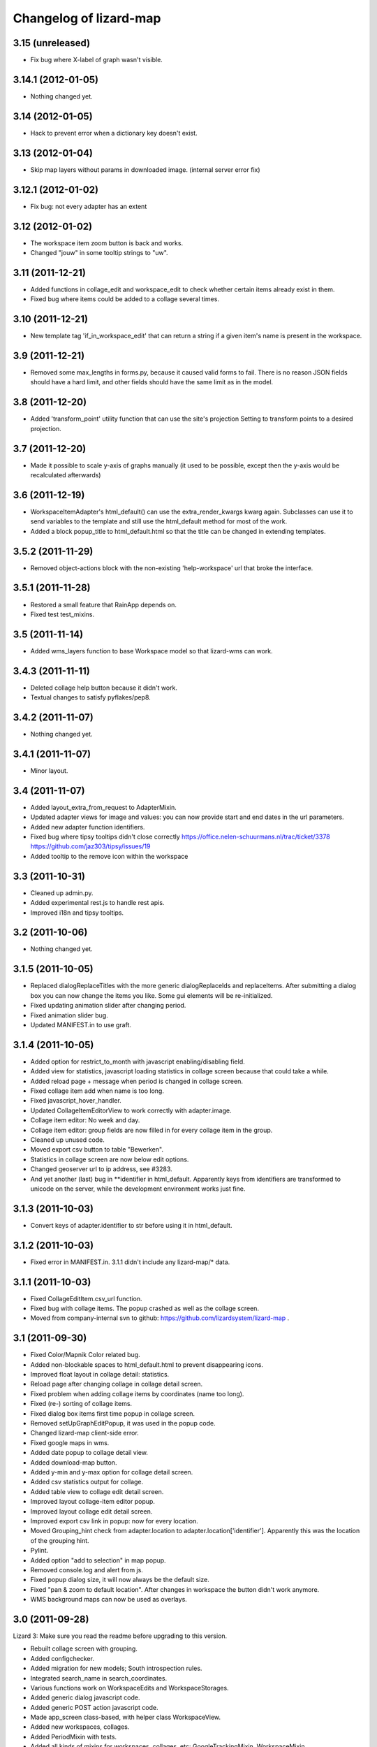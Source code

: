 Changelog of lizard-map
=======================

3.15 (unreleased)
-----------------

- Fix bug where X-label of graph wasn't visible.


3.14.1 (2012-01-05)
-------------------

- Nothing changed yet.


3.14 (2012-01-05)
-----------------

- Hack to prevent error when a dictionary key doesn't exist.


3.13 (2012-01-04)
-----------------

- Skip map layers without params in downloaded image. (internal server
  error fix)


3.12.1 (2012-01-02)
-------------------

- Fix bug: not every adapter has an extent


3.12 (2012-01-02)
-----------------

- The workspace item zoom button is back and works.

- Changed "jouw" in some tooltip strings to "uw".

3.11 (2011-12-21)
-----------------

- Added functions in collage_edit and workspace_edit to check whether
  certain items already exist in them.

- Fixed bug where items could be added to a collage several times.

3.10 (2011-12-21)
-----------------

- New template tag 'if_in_workspace_edit' that can return a string
  if a given item's name is present in the workspace.

3.9 (2011-12-21)
----------------

- Removed some max_lengths in forms.py, because it caused valid forms
  to fail. There is no reason JSON fields should have a hard limit,
  and other fields should have the same limit as in the model.

3.8 (2011-12-20)
----------------

- Added 'transform_point' utility function that can use the site's
  projection Setting to transform points to a desired projection.


3.7 (2011-12-20)
----------------

- Made it possible to scale y-axis of graphs manually (it used to be
  possible, except then the y-axis would be recalculated afterwards)


3.6 (2011-12-19)
----------------

- WorkspaceItemAdapter's html_default() can use the
  extra_render_kwargs kwarg again. Subclasses can use it to send
  variables to the template and still use the html_default method for
  most of the work.

- Added a block popup_title to html_default.html so that the title
  can be changed in extending templates.


3.5.2 (2011-11-29)
------------------

- Removed object-actions block with the non-existing 'help-workspace' url that
  broke the interface.


3.5.1 (2011-11-28)
------------------

- Restored a small feature that RainApp depends on.

- Fixed test test_mixins.


3.5 (2011-11-14)
----------------

- Added wms_layers function to base Workspace model so that lizard-wms
  can work.


3.4.3 (2011-11-11)
------------------

- Deleted collage help button because it didn't work.

- Textual changes to satisfy pyflakes/pep8.


3.4.2 (2011-11-07)
------------------

- Nothing changed yet.


3.4.1 (2011-11-07)
------------------

- Minor layout.


3.4 (2011-11-07)
----------------

- Added layout_extra_from_request to AdapterMixin.

- Updated adapter views for image and values: you can now provide start and
  end dates in the url parameters.

- Added new adapter function identifiers.

- Fixed bug where tipsy tooltips didn't close correctly
  https://office.nelen-schuurmans.nl/trac/ticket/3378
  https://github.com/jaz303/tipsy/issues/19

- Added tooltip to the remove icon within the workspace

3.3 (2011-10-31)
----------------

- Cleaned up admin.py.

- Added experimental rest.js to handle rest apis.

- Improved i18n and tipsy tooltips.


3.2 (2011-10-06)
----------------

- Nothing changed yet.


3.1.5 (2011-10-05)
------------------

- Replaced dialogReplaceTitles with the more generic dialogReplaceIds
  and replaceItems. After submitting a dialog box you can now change
  the items you like. Some gui elements will be re-initialized.

- Fixed updating animation slider after changing period.

- Fixed animation slider bug.

- Updated MANIFEST.in to use graft.


3.1.4 (2011-10-05)
------------------

- Added option for restrict_to_month with javascript
  enabling/disabling field.

- Added view for statistics, javascript loading statistics in collage
  screen because that could take a while.

- Added reload page + message when period is changed in collage screen.

- Fixed collage item add when name is too long.

- Fixed javascript_hover_handler.

- Updated CollageItemEditorView to work correctly with adapter.image.

- Collage item editor: No week and day.

- Collage item editor: group fields are now filled in for every
  collage item in the group.

- Cleaned up unused code.

- Moved export csv button to table "Bewerken".

- Statistics in collage screen are now below edit options.

- Changed geoserver url to ip address, see #3283.

- And yet another (last) bug in **identifier in
  html_default. Apparently keys from identifiers are transformed to
  unicode on the server, while the development environment works just fine.


3.1.3 (2011-10-03)
------------------

- Convert keys of adapter.identifier to str before using it in
  html_default.


3.1.2 (2011-10-03)
------------------

- Fixed error in MANIFEST.in. 3.1.1 didn't include any lizard-map/* data.


3.1.1 (2011-10-03)
------------------

- Fixed CollageEditItem.csv_url function.

- Fixed bug with collage items. The popup crashed as well as the
  collage screen.

- Moved from company-internal svn to github:
  https://github.com/lizardsystem/lizard-map .


3.1 (2011-09-30)
----------------

- Fixed Color/Mapnik Color related bug.

- Added non-blockable spaces to html_default.html to prevent
  disappearing icons.

- Improved float layout in collage detail: statistics.

- Reload page after changing collage in collage detail screen.

- Fixed problem when adding collage items by coordinates (name too long).

- Fixed (re-) sorting of collage items.

- Fixed dialog box items first time popup in collage screen.

- Removed setUpGraphEditPopup, it was used in the popup code.

- Changed lizard-map client-side error.

- Fixed google maps in wms.

- Added date popup to collage detail view.

- Added download-map button.

- Added y-min and y-max option for collage detail screen.

- Added csv statistics output for collage.

- Added table view to collage edit detail screen.

- Improved layout collage-item editor popup.

- Improved layout collage edit detail screen.

- Improved export csv link in popup: now for every location.

- Moved Grouping_hint check from adapter.location to
  adapter.location['identifier']. Apparently this was the location of
  the grouping hint.

- Pylint.

- Added option "add to selection" in map popup.

- Removed console.log and alert from js.

- Fixed popup dialog size, it will now always be the default size.

- Fixed "pan & zoom to default location". After changes in workspace
  the button didn't work anymore.

- WMS background maps can now be used as overlays.


3.0 (2011-09-28)
----------------

Lizard 3: Make sure you read the readme before upgrading to this version.

- Rebuilt collage screen with grouping.

- Added configchecker.

- Added migration for new models; South introspection rules.

- Integrated search_name in search_coordinates.

- Various functions work on WorkspaceEdits and WorkspaceStorages.

- Added generic dialog javascript code.

- Added generic POST action javascript code.

- Made app_screen class-based, with helper class WorkspaceView.

- Added new workspaces, collages.

- Added PeriodMixin with tests.

- Added all kinds of mixins for workspaces, collages, etc:
  GoogleTrackingMixin, WorkspaceMixin, WorkspaceEditMixin, MapMixin,
  CollageMixin, DateRangeMixin.

- Added class based views: AppView,
  WorkspaceStorageView, HomepageView, CollageDetailView.

- Added class based views for dialogs: ActionDialogView, WorkspaceSaveView,
  WorkspaceLoadView, DateRangeView, CollageItemEditorView,
  WorkspaceStorageListView, CollageView, CollageEmptyView,
  CollageItemEditView, CollagePopupView, WorkspaceEmptyView.

- Adapter stuff: AdapterMixin, ImageMixin, AdapterImageView, AdapterCsvView.


2.5 (2011-09-23)
----------------

- Not mentioning pyproj as a dependency anymore, even though we *do* need
  it. Somehow the osc.recipe.sysegg buildout recipe doesn't really want to
  play nice with it.

- When there's an non-existing adapter (=invalid/non-existing entry point
  name), we now also delete the workspace item instead of raising an
  error. There just might be an old workspace item laying around in a
  customer's session and we shouldn't keep the customer stuck in an
  error 500.


2.4 (2011-09-22)
----------------

- The context processor now first weeds out faulty workspace items before
  attempting anything else. This prevents an "error 500": normally the
  workspace item gets deleted, but the .is_animatable call still breaks on the
  just-deleted workspaceitem. Now we first remove the faulty ones beforehand.


2.3 (2011-09-20)
----------------

- Made the automatic invalid-workspaceitem-deletion more robust.

- Removed the youtube popup. Unused at the moment. And the implementation was
  terribly hardcoded.

- Commented out all the debugging in the symbolmanager


2.2 (2011-09-02)
----------------

- 2.1.13 stated "please clear your session info when you upgrade to this
  version as the fix to #3181 stores different information." This release
  fixes that. No session data deletion is needed anymore.


2.1.13 (2011-09-01)
-------------------

- Fixed a problem in the date range selector, namely that the day of the end
  date with move to the next day when the user selected another month of the
  end date (#3181).

- Added request to templatetag snippet_group to be able to use request in
  adapters' html function.


2.1.12 (2011-08-30)
-------------------

- Added try/except around hotshot in profile middleware, because it
  requires python-profiler.

- Added request to layout_options in popup_collage_json. The request
  is needed in some adapter.html functions in order to get user
  datetime/periods.


2.1.11 (2011-08-30)
-------------------

- Fixed progress cursor in popup_click_handler().

- Zoom to closest extent is no longer used for workspace items.


2.1.10 (2011-08-24)
-------------------

- Requiring lizard-ui 3.0 now, which also means Django 1.3. Updated the
  buildout and the testsettings for that. We're also using the KGS (known good
  set) now to limit the amount of version pinning.


2.1.9 (2011-08-16)
------------------

- Edited mouse progress on click in map.


2.1.8 (2011-08-05)
------------------

- Added function to list icons names.


2.1.7 (2011-08-04)
------------------

- Fixed background-map wms. Updated template and js.

- Changed font-size for long legend texts in adapter.py. #3095.

- Added pdf.png icon. Use pdf.png as mask as well with color ffffff.

- Changed breadcrumbs according to #2499. The behaviour is as follows:
  home for home screen and home -> screen for other screens.

- Fixed clicking bug in FF5: set pixelTolerance to null instead if 0
  is a workaround for the OpenLayers bug. #3108.


2.1.6 (2011-07-29)
------------------

- Added function to convert WGS84 coordinates to RD.

- Updated point_3.png: the upper left corner contained an error.

- Added truncation of workspace-item-names to 80 characters (the
  server would otherwise crash on longer names).

- Now using QuerySet.count instead of len(QuerySet.all()) in workspace
  manager.

- Added some rel=tipsy html parameters.

- Pinned lizard_ui to 2.1.4


2.1.5 (2011-07-25)
------------------

- Settings are now cached. After deleting and saving the cache will be
  invalidated.

- Added setting option javascript_hover_handler. Setting this option
  to 'popup_hover_handler' will enable mouse overs. Note: run a
  migrate after upgrading, the Setting.key field can now be 40
  characters.

- #3096: fixed blue info button in workspace-acceptables (they appear
   in lizard-shape).


2.1.4 (2011-07-14)
------------------

- iPad update: the (+) works again as well as some trees on the
  sidebar. #3003, #3004.


2.1.3 (2011-07-12)
------------------

- Removed draggability of workspace-acceptables.

- Made the adapter.extent function optional. In
  WorkspaceItem.has_extent we now just detect if the function is at
  all present.  #3041, #3036.

- Added wms layers to transparency function. #3039.

- Updated googlemaps_api_keys in fixture: the new key is for
  lizardsystem.nl and all its subdomains.

- Updated workspace_item_empty: When emptying workspace, the
  snippet-groups will also be deleted. #3031.

- Added try/except around search_coordinates and search_name for
  #3033.


2.1.2 (2011-06-30)
------------------

- Adapter.legend: removed "force_legend_below" behaviour when width <
  500. TODO: fix force_legend_below or remove.

- Changed adapter.legend: self.axes.legend instead of
  self.figure.legend. Everything seems ok.


2.1.1 (2011-06-30)
------------------

- Added google_tracking_code from settings to context_processor, if
  available.

- Added try/except in WorkspaceCollageSnippetGroup.values_table (used
  in "show tables" of collage view), because some adapters don't
  implement the adapter.values function.


2.1 (2011-06-29)
----------------

- Temporary disable sorting in workspace when a new workspace-item is
  being added. Solves #2961.


2.0.1 (2011-06-22)
------------------

- Really fixed the non-closed span element.


2.0 (2011-06-22)
----------------

- Fixed a non-closed 'span' element that broke the layout in IE.


1.90 (2011-06-22)
-----------------

- Changed empty workspace text.


1.89 (2011-06-21)
-----------------

- Raising workspaceitemerror when the json we get isn't decodable. More
  robust code this way.


1.88 (2011-06-21)
-----------------

- Made popups more consistent (shadow color and size).

- Added 'continue to site' link in introductory video popup.

- Showing reload link in the statistics part that is shown when the date range
  has been changed.

- Adding extra safety measure so lizard-map doesn't crash on faulty
  shapefiles.

- Fixed collage graph editing: made a check more robust for missing parameters.


1.87 (2011-06-17)
-----------------

- Re-enabled custom y tick locator amount selection.

- Showing the table now looks at the table belonging to the button by means of
  a wrapper div, which is more reliable.

- Fixed the problem that a hidden popup would remain populated and re-evaluated
  (ticket 2892).


1.86 (2011-06-16)
-----------------

- Added bare try/except around wms workspace layer looping to prevent
  the function to crash.

- Added transparency_slider to context variables. From now on the
  transparency_slider is enabled by default.

- Added optional popup_video_url parameter to the ``homepage()`` view.  This
  video url, when used, should point to the embed urls of YouTube videos.
  Currently the sizes are hardcoded, so this is work-in-progress.
  The video is shown once per day, max.

- Modified graph: less yticks, bigger ylabel, dutch monthnames,
  yearlabel is now at first tick of year.


1.85 (2011-06-10)
-----------------

- Fixed tab setup in graph popup: no more unneeded reloading of the html. Also
  the graphs aren't reloaded more often than necessary.

- Added force_legend_below parameter to ``legend()`` to force the legend to be
  placed below the graph.

- Added function to create a image from reguest and response to save
  it as .png on client side (views.py, urls.py, lizard_wms.js)

- Added declaration to OpenLayers' ImgPath to use our own dark theme location.

- Implemented tipsy in some places.

- Worked on appearance of graph-popup.


1.84 (2011-06-07)
-----------------

- Fixed javascript bug that prevented IE from displaying background maps.

- Changed start_extent in background_maps fixture to match 1.83 changes.


1.83 (2011-06-07)
-----------------

- Solved intermittent problem with the zooming level. See #2656, #2762, and
  #2794.


1.82 (2011-06-03)
-----------------

- Added spinner ("waiting") icon for clicking on a workspace item, clicking on
  the plus sign, deleting a workspace item or deleting a collage item.


1.81 (2011-06-03)
-----------------

- Workspace items and snippets take up a fixed one-line height now. The
  overflow is hidden. This makes the interface more predictable.


1.80 (2011-06-01)
-----------------

- Added default "javascript_click_handler" (namely ``popup_click_handler``) to
  the context via the lizard_map context processor.

- By default, a hover_click_handler isn't added anymore unless you specify one
  yourself in the context. Most sites don't need/want it.

- Fixed overly-aggressive reloading of map layers. This improves the performance.

- Added checkboxes and functionality to collage-items (snippets).


1.79 (2011-05-30)
-----------------

- Use gray background color for map: loading of tiles is less noticable

- Added possibility for profiling middleware according to
  http://www.no-ack.org/2010/12/yet-another-profiling-middleware-for.html

- Added debug toolbar.

- Upped django to 1.2.3.


1.78 (2011-05-18)
-----------------

- Various UI fixes and IE7 glitches.

- Fixed 'add to collage' option in workspace view when viewing others'
  workspaces. You are not allowed to add snippets in that workspace. #2707.

- Fixed layout problem of animation sliders in block above -r20937 #2503 .


1.77 (2011-05-06)
-----------------

- Fixed timezone bug when comparing dates.


1.76 (2011-05-06)
-----------------

- Fixed pylint errors.

- Fixed layout of date_popup form for IE7.

- Added css to only show workspace items when you hover it.

- Added 'remove workspace-item' and 'remove snippet' buttons.

- Removed trashcan on bottom of screen. Before the buttons we dragged
  items into this trashcan.

- Added titles to various workspace items.

- Added empty-collage.

- NOTE: controls for add and remove workspace items not working on iPad .


1.75 (2011-05-03)
-----------------

- Fixed jslint error.

- Added base_layer to map_location_save. It now remembers not only the
  extent of the view, but also which base layer was selected.

- Removed default controls from OpenLayers map.

- Added slider zoom control to OpenLayers map.

- Made javascript jslint-approved again.

- Disabled auto zoom in lizard_map.js setUpWorkspaceAcceptable().


1.74 (2011-04-28)
-----------------

- Changed set_ylim_method so that it doesn't crash on axhlims.

- Changed set_ylim_method so that it doesn't crash on no data.

- Changed set_ylim_method so that it autoscales to visible data only.


1.73 (2011-04-27)
-----------------

- Fixed "Export" and "Voeg toe" in popup with tabs.

- Changed x-axes label formatting. At periods > 10 year, not every
  year gets a label anymore.

- Fixed default period. It now takes the period depending on
  DEFAULT_PERIOD.


1.72 (2011-04-27)
-----------------

- Added tag_date_trigger.


1.71 (2011-04-27)
-----------------

- Added templatetag for date_trigger.

- Replaced action-icon 'calendar' and date_popup block to block
  above-content in lizardgis.html and wms.html.

- Changed function updateDateSelectOrInput() in lizard_map.js to
  update title of action-icon 'calendar'

- Deleted action-icon 'calendar' and date_popup block from
  tag_workspace.html

- Fixed bug with updating snippet-list when pressing trashcan.

- Implemented new date popup (day, 2 days, week, ...). It now stores
  relative datetimes in the session. It submits and updates on
  changes. Added tests for daterange.

- Modified adapter.py so that graphs always have a top margin

- Fixed timeout on nothingFoundPopup (#2585).

- Fixed nothingFoundPopup on collage class (#2557).

- Removed map parameter from show_popup function.


1.70 (2011-04-20)
-----------------

- Rewritten loop to remove all openlayers layers to prevent error in
  newest openlayers.

- Fixed OpenLayers location to /static_media/openlayers/.


1.69 (2011-04-20)
-----------------

- Fixed #2582: fixed load default map location.


1.68 (2011-04-20)
-----------------

- Fixed jslint warning.


1.67 (2011-04-20)
-----------------

- Added custom OpenLayers._getScriptLocation.

- Changed x-axis layout for graphs to have more ticks with no overlapping

- Added method to set_ylim_margin() to adapter.Graph.

- Jslint jquery.workspace.js.

- Fixed blank nothingFoundPopup.

- Added WorkspaceItemError class.


1.66 (2011-04-14)
-----------------

- Fixed collage popup.


1.65 (2011-04-14)
-----------------

- Removed header from standard popup (looks better).

- Added feature to click on workspaces of other users than yourself.

- Improved zoom to layer (it was zoomed in too much).

- Added default settings to MapSettings, improved code a bit.

- Renamed fixture lizard_map to background_maps.

- Added progress animation (zandloper) on delete workspece item(s) by
  click on the trash icon and by dragging/draopping the item into
  trash.


1.64 (2011-04-12)
-----------------

- Added migration for BackgroundMap and Setting models.

- Changed "zoom to box" instead of "pan to center" when clicking
  workspace-acceptable or workspace-item magnifying glass.

- Added BackgroundMap and Setting models. Model BackgroundMap used to
  store the configuration of single background maps and if the map is
  the default one. Setting is to store global, end-user changeable
  settings, such as startlocation_x, startlocation_y, etc. This change
  also removes dependencies of settings.MAP_SETTINGS.

- Added twitter icon.


1.63 (2011-04-05)
-----------------

- Added support for a second vertical axis in Graph.


1.62 (2011-03-28)
-----------------

- Turning offset off in adapter using ticker.ScalarFormater.


1.61 (2011-03-24)
-----------------

- Extended adapter.html_default options with template and
  extra_render_kwargs.

- Fixed bug with animation slider. Previously it would not jump to the
  correct date/time when start_date is changed.

- Added waterbalance icon.


1.60 (2011-03-16)
-----------------

- Added workspaces and date_range_form to context processor. In your
  view you do not need to add these variables anymore. You can still
  provide your own workspaces or date_range_form by adding them in
  your view.

- Added context_processors.processor. This replaces the custom
  templatetags.map. See README for usage (TEMPLATE_CONTEXT_PROCESSORS).

- Added var html in lizard_map.js (Jslint).


1.59 (2011-03-10)
-----------------

- (+) shows up when hovering above a workspace-acceptable. Previous it
  appeared only when clicking on a workspace-acceptable.


1.58 (2011-03-10)
-----------------

- Moved WSGIImportScript outside VirtualHost in apache config template.

- Removed add-workspace-item button by default. It appears after
  clicking an item.

- Changed arrow to magnifier. Only shows magnifier if
  WorkspaceItem.has_extent is True.

- Added tests for google_to_srs and srs_to_google.

- Added WorkspaceItem.has_extent.

- Added transformation of projection on extent function.


1.57 (2011-03-03)
-----------------

- Added tests for MapSettings.

- Added srid property to MapSettings.


1.56 (2011-02-28)
-----------------

- Fixed update workspace bug.


1.55 (2011-02-28)
-----------------

- Added coordinates.MapSettings. It makes life easier when reading
  from your django setting MAP_SETTINGS.

- Added support for client-side wms adapter. This will add, remove,
  reload wms layers client-side without reloading the page.


1.54 (2011-02-21)
-----------------

- Removed example_homepage.html, updated app_screen.html and
  views.homepage.


1.53 (2011-02-17)
-----------------

- Added app_screen template for pages with apps, workspace and map.


1.52 (2011-02-17)
-----------------

- Switched off mandatory authentication for the experimental API.


1.51 (2011-02-16)
-----------------

- Fixed bug in date range handling: the default start/end dates would
  be calculated JUST ONCE at system startup.  So the "2 weeks before
  today" would really be "2 weeks before the date apache restarted".
  Fixed it by adding two methods that do the proper thing.


1.50 (2011-02-15)
-----------------

- Added support for ApplicationScreens.

- Added fool proof checking on Color object.


1.44 (2011-02-08)
-----------------

- Added **experimental** django-piston REST api.


1.43 (2011-02-03)
-----------------

- Fixed breadcrumbs bug.


1.42 (2011-02-01)
-----------------

- Fixed bug with breadcrumbs on homepage.

- Fixed bug with daterange template.

- Added default view for apps homepage, including example homepage.

- Added function html to color object.

- Added option ncol to Graph legend.

- Added extra logging for missing TEMPLATE_CONTEXT_PROCESSORS.

- Started sphinx documentation setup.


1.41 (2011-01-20)
-----------------

- Added option "data-popup-login" to "lizard-map-link", which pops up
  a login screen before following the link.


1.40 (2011-01-13)
-----------------

- Improved css for workspace acceptable. Minor change, but it looks
  good.


1.39 (2011-01-13)
-----------------

- Improved css for workspace items.

- Added add_datasource_point to compensate for Mapnik bug #402.

- Added add-to-workspace button next to workspace acceptables.

- Added pan-to function to workspace items.

- Added panning when selecting a workspace-acceptable.

- Changed default workspace name from "Workspace" to "My Workspace".

- Added workspace.extent function and corresponding url.


1.38 (2011-01-11)
-----------------

- Google Maps API key in wms.html is now a variable.


1.37 (2011-01-11)
-----------------

- Added debugging info in custom templatetag map.

- Changed 'load map location' to 'load default map location'.

- Removed 'save map location'.

- The map automatically saves its position when leaving the page.


1.36 (2011-01-06)
-----------------

- Added function detect_prj in coordinates.


1.35 (2011-01-06)
-----------------

- Bugfix ZeroDivisionError in statistics.


1.34 (2011-01-05)
-----------------

- Bugfix http_user_agent in test client.


1.33 (2011-01-05)
-----------------

- Make clicking less sensitive for iPad.

- Introduced analyze_http_user_agent in utility.py.


1.32 (2011-01-04)
-----------------

- Bugfix touch.js: now we can pan again.


1.31 (2011-01-04)
-----------------

- Improved touch.js: now we pan instantly. If we pan very little, it
  will now click.


1.30 (2011-01-04)
-----------------

- Added browser detection as custom template tag.

- Added location awareness.

- Added touch gestures for map (iPad, iPhone, android support).

- Added initial South migration.


1.29 (2010-12-13)
-----------------

- Fixed load/save map location after altering map-actions.

- Added 'Empty workspace' button.

- Added translations.


1.28 (2010-12-09)
-----------------

- Finetuning hover popup.

- Added point icons.


1.27 (2010-12-08)
-----------------

- Added list operations coming from fewsjdbc.


1.26 (2010-12-01)
-----------------

- Moved tooltip css to lizard_ui.


1.25 (2010-11-25)
-----------------

- Add global to js file to satisfy jslint.


1.24 (2010-11-24)
-----------------

Attention: You need to add 'django.core.context_processors.request' to
your TEMPLATE_CONTEXT_PROCESSORS in order to make map-locations work
correctly. For more information see the README.

- Moved some functions to mapnik_helper.

- Add tests for Color, bugfix Color.

- Add South for database migrations.

- Add option for Google Maps background layer.

- Model LegendPoint now has parent Legend.

- Add default_color to Legend and LegendPoint models.

- Bugfix float_to_string.

- Moved adapter layers.py to lizard-shape.

- Removed extent coordinates from model Workspace.

- Add actions map-location-save and map-location-load.

- Bugfix when name is None.

- Bugfix int in id_field would result in an error.


1.23 (2010-11-11)
-----------------

- Remove necessity of google_coords in popup_json and popup_collage_json.

- Show snippet name when adding shapefile layer to collage.


1.22 (2010-11-11)
-----------------

- Pinned newest lizard-ui version.


1.21 (2010-11-11)
-----------------

- Moved js setUpLegendTooltips() to lizard_ui: setUpTooltips().

- Refactor Colors: removed model, add ColorField.

- Reimplemented search function using shapely. Before it was
  implemented using Mapnik and it worked only with polygons.


1.20 (2010-11-01)
-----------------

- Make adapter_shapefile more generic, removed default settings.

- Added mapnik_helper.py for mapnik helper functions.

- Added mapnik_linestyle to Legend object.


1.19 (2010-10-27)
-----------------

- Bugfix in statistics: the average over the rows doesn't crash anymore if
  there are empty values.


1.18 (2010-10-15)
-----------------

- Fixed bug in statistics export when there wasn't a percentile value set.

- Small values in the statistics display don't end up as ``0.00`` anymore, but
  as, for instance, ``1.02e-03``.

- Using custom template tag 'map_variables' to get map settings in
  your client. The settings are set in settings.py.

- Added option to set DEFAULT_START_DAYS and DEFAULT_END_DAYS in settings.


1.17 (2010-10-01)
-----------------

- Fixed bug where graph edit form would fail always unless you switched on
  summaries per *month*.


1.16 (2010-09-28)
-----------------

- Added option: allow_custom_legend in adapter.

- Added optional transparency slider.

- Fixed bug in graph edit and graph line edit popup forms.


1.15 (2010-09-27)
-----------------

- Fixed IE bug that most workspace-related icons floated one line down.


1.14 (2010-09-27)
-----------------

- Fixed bug in filter-on-month handling.

- Using newer lizard-ui with better print icon handling.

- Using color widget for legend customization.


1.13 (2010-09-22)
-----------------

- Bugfix data attributes lizard-map-wms. Moved divs from above-content
  to content.


1.12 (2010-09-22)
-----------------

- Make 'now' line orange.


1.11 (2010-09-20)
-----------------

- Added more tests (test coverage now at 62%).

- Various UI and javascript fixes.

- Showing aggregation period data in the statistics table.

- Moved javascript out of map template into a separate javascript file: this
  way the javascript can be tested automatically (and it is!).

- "Sleep items hierheen" and "Nog geen grafieken" are not draggable anymore.

- Add restrict-to-month option.

- Percentile in collage screen is now user adjustable.

- Move legend code to template tag. Add custom legend modification possibility.


1.10 (2010-09-08)
-----------------

- Add never_cache to several server requests, to prevent caching in IE.

- Fixed graph popup rendering problem for IE7 (empty <a> tags get hidden
  there, even if there's an icon background).


1.9 (2010-09-03)
----------------

- Use updated krw shapefiile.

- Use different open street map.


1.8 (2010-08-30)
----------------

- Bugfix for when no statistics are available.


1.7 (2010-08-27)
----------------

- Graph and collage popups now use the "regular" jquerytools popup instead of
  the OpenLayers in-the-map popup.  Visually cleaner, clearer and prettier.
  And easier to maintain and to get right.

- Various visual fixes.

- Deleting a workspace item also deletes the corresponding snippets.

- Added color pulldown for collage view settings (instead of requiring you to
  know the internal matplotlib color code names :-) )


1.6 (2010-08-26)
----------------

- Animation slider and name-hover are now also working in the default
  workspace view.

- Name hover is now placed just to the lower right of the cursor.  This way
  you can still click on the item you hovered above instead of your click
  being blocked sometimes by the hovering name.

- Added slightly more whitespace to the right of legend-less graphs: this
  prevents (most) labels from being cut off.


1.5 (2010-08-26)
----------------

- Added tooltips with name when hovering over clickable map items.

- Layout improvements for popups and tables.

- Added dateperiods: calculate periods for use in graphs.

- Added styling for popups.


1.4 (2010-08-23)
----------------

- WorkspaceCollageSnippetGroup's name was a TextField (=multiline) instead of
  a simple CharField.  Oracle stores a TextField as a "NCLOB" and has some
  restrictions on them (no index, no .distinct()).  Anyway, this blew up on
  an oracle-using installation.  Fixed now.

- Removed double value_aggregate() method from base adapter: the extra one
  raised a NotImplemented error and overshadowed the real method.


1.3 (2010-08-18)
----------------

- Requiring our dependencies that must be installed with system eggs.  We use
  the osc.recipe.sysegg in our own buildout to grab them from the system.  A
  sample config is included in the readme.

- Implemented export csv for snippet_group.

- Added optional legends.

- Add option to show tables in collage view.

- Importing the simplejson module in a different way to please windows in
  combination with python 2.6.


1.2 (2010-08-16)
----------------

- Added a bit of test setup to make xml test reports possible (for integration
  with Hudson).  Similarly for coverage reports, also for Hudson.  Automatic
  code quality monitoring!

- Implemented snippet groups. Snippet groups group similar snippets in
  a collage.

- Removed site-specific breadcrumbs.

- Refactored collage view. One can now edit graphs in the collage
  view. The graph-only editor has been removed.

- Added an animation slider for showing map layers at specific points in
  time.  Only shown when there are workspace items that support it.

- Removed graph-properties that were stored in the session.

- Passing extra 'request' keyword argument to all adapter layer() methods.
  **Warning**:  This needs refactoring in all adapters.  Advance warning:
  we'll probably refactor the adapters to get the request in their
  ``__init__()`` method later on.


1.1 (2010-07-16)
----------------

- Changed json decode behaviour: keys are now strings, not unicode.


1.0 (2010-07-15)
----------------

- Automatically empties temp workspace when adding item to workspace.
- Add custom graph edit screen.
- Add layout option to adapter.location for use with custom graphs.
- Make generic adapter html rendering, for i.e. popups and collage
  views. Refactored popup_json.
- Add collage view.
- Put date_popup in template tag.
- Update wms.html for custom map-javascript code, for use with
  lizard-sticky.
- Add symbol function to adapter.
- Add wgs84 support in coordinates.
- Add GraphProps manager for keeping track of customized graphs.


0.16 (2010-07-06)
-----------------

- Compensating for lizard-ui's "use-my-size" instead of "use-my-width/height"
  class for image replacement.


0.15 (2010-07-02)
-----------------

- Better empty height/width handling for images.

- Slightly bigger search radius when clicking on a map.


0.14 (2010-07-01)
-----------------

- Using lizard-ui's generic graph resizing and reloading now.


0.13 (2010-06-28)
-----------------

- Popup graph size fixes.

- Updated documentation.

- We're now released on pypi!


0.12 (2010-06-23)
-----------------

- Fancier "nothing found" popup.


0.11 (2010-06-23)
-----------------

- UI interaction fixes.

- Temp workspace popups don't show add-to-collage.

- Added empty-the-workspace button.

- Fixed graph display: no more overlap.

- Added global graph settings.


0.10 (2010-06-22)
-----------------

- Popup (upon map click) shows popup when nothing's found.

- More feedback (hourglass pointer and so).


0.9 (2010-06-18)
----------------

- Fixed wms.html's javascript code: long live jslint!

- Not emptying the temp workspace anymore: it was happening too often.  Now it
  isn't happening often enough, though.  Will be fixed later.


0.8 (2010-06-18)
----------------

- Using lizard-ui's new css/javascript blocks.

- Copied charts from krw here.


0.7 (2010-06-16)
----------------

- "Add to collage" is now hardcoded NL.

- Collage popup is bigger and doesn't contain "add to collage" links anymore.


0.6 (2010-06-15)
----------------

- Added the date range popup widget from krw-waternet here.  (Still
  session-based.  It also doesn't work with multiple workspaces yet.

- Changed layer_method and other setuptools registered functions to an
  adapter class.

- Added fully functioning collages/snippets support.

0.5 (2010-06-08)
----------------

- Added early support for collages/snippets.

- Switched the custom attributes over to "data-xxxxx" attributes (those are
  valid html5).

- Added generic draggability of .workspace-acceptable items.


0.4 (2010-05-18)
----------------

- Collected the rijksdriehoek and google mercator proj4 strings in one
  location (coordinates.py).  Including handy conversion methods.

- Added views for showing and managing workspaces.

- Added workspaces and workspaceitems for showing map layers and de-coupling
  them with behind-the-scenes data.

- Added generic WMS view.

- Added shapefile layer rendering function.

- Added generic layer rendering and layer searching hook-ups through
  so-called setuptools entrypoints.

- Added template tags for rendering workspaces.


0.3 (2010-04-14)
----------------

- Reordered templates a bit between lizard-ui and us.


0.2 (2010-03-29)
----------------

- Really added analysis.html


0.1 (2010-03-29)
----------------

- Moved analysis.html from krw-waternet to lizard-map
- Initial library skeleton created by nensskel.  Jack Ha
